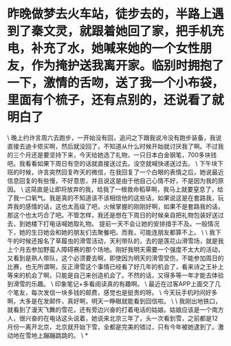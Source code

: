 * 昨晚做梦去火车站，徒步去的，半路上遇到了秦文灵，就跟着她回了家，把手机充电，补充了水，她喊来她的一个女性朋友，作为掩护送我离开家。临别时拥抱了一下，激情的舌吻，送了我一个小布袋，里面有个梳子，还有点别的，还说看了就明白了

\
晚上约许言周六去跑步，一开始没有回，追问之下跟我说冷没有跑步装备，我说直接去迪卡侬买啊，然后就没回了，不知道从什么时候开始就讨厌我了啊。不过我的三个月还是要坚持下来，今天给她选了礼物，一只日本白金钢笔，700多块钱吧。我看看如果下周日有空的话就直接送过去。没空就喊快递送过去。
\
下午块下班的时候，许言突然回复昨天的微信，在我回复了一个白眼的表情之后，她说最近信息回复的有些慢，不好意思，并且说这是由于他自己心情不好，不是因为我的原因。
\
这简直是让即将放弃的我，给我了一根救命稻草啊，我马上就要窒息了，给了我一口氧气。我是真的不知道该不该相信他的这些话，如果说这是在套路我，玩弄我的感情的话，这也太高级了吧，火候掌握的刚刚好啊，如果不是套路我的话，那这个也太巧合了吧。不管怎样，我还是想在下周日的时候亲自把礼物包装好送过去，到她楼下打电话喊她取礼物。
提前一天不会让她的安排措手不及。一般情况下，她的生日她会和她的朋友们去聚餐吧。而我，可能连朋友都算不上。
\
\
我下午的时候还报名了草履虫的滑雪活动，天利带队的，去的是莲花山滑雪场，就是我上个月去参加野蛮人障碍赛的那个场地。刚好我明天需要一个强度不太大的活动，又看到是熟人带队，这个必须要去啊，即使因为明天的滑雪受伤，不能参加周日的比赛，也无所谓啊，反正滑雪这个事情已经看了好几年的机会了，看来诗之王补上等来的机会了啊，只能是自己来创造机会了。不然的话，又得多等一年才能去体验到滑雪的乐趣。
\
印象笔记+多看阅读真的有趣啊。
\
最近在过客APP上面交了几个笔友，每次发信一块多钱的邮费，感觉也是挺贵的呀。
\
今天玩手机时间好多啊，大多是在发邮件，真好啊，明天一睁眼就能看到回信啦。
\
\
我刚出地铁口，就看到了漫天飞舞的雪花，还有旁边兴奋的打着电话的姑娘。姑娘应该是一个南方人，很兴奋的在电话这头说着，她说来北京三年了，头一次看到雪，之前都是12月份一离开北京，北京就开始下雪，全都是完美的错过，只有今年被她逮到了。激动地在雪地上蹦蹦跳跳的。
\
*